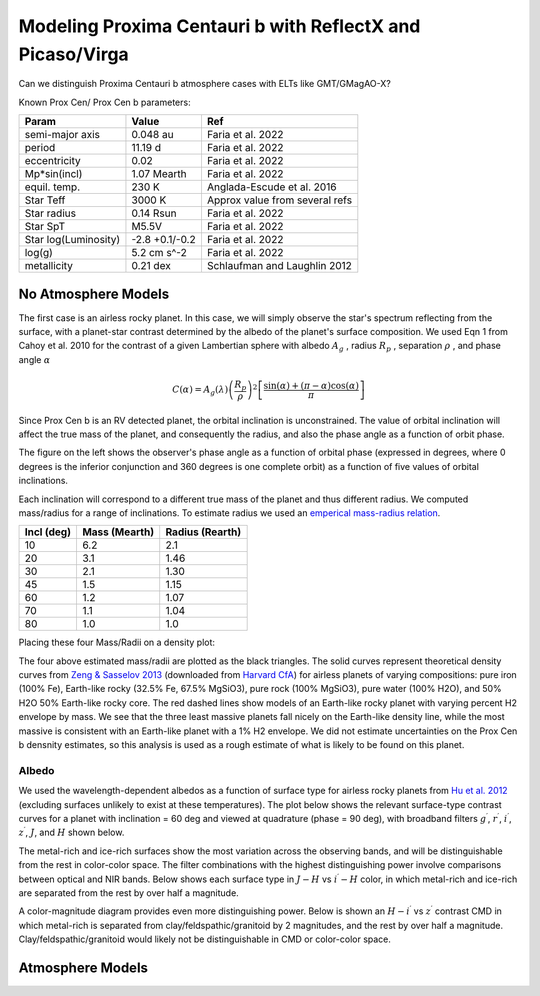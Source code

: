 Modeling Proxima Centauri b with ReflectX and Picaso/Virga
==========================================================

Can we distinguish Proxima Centauri b atmosphere cases with ELTs like GMT/GMagAO-X?

Known Prox Cen/ Prox Cen b parameters:

.. list-table::
   :header-rows: 1
   
   * - Param
     - Value
     - Ref
   * - semi-major axis
     - 0.048 au
     - Faria et al. 2022
   * - period
     - 11.19 d
     - Faria et al. 2022
   * - eccentricity
     - 0.02
     - Faria et al. 2022
   * - Mp*sin(incl)
     - 1.07 Mearth
     - Faria et al. 2022
   * - equil. temp.
     - 230 K
     - Anglada-Escude et al. 2016
   * - Star Teff
     - 3000 K
     - Approx value from several refs
   * - Star radius
     - 0.14 Rsun
     - Faria et al. 2022
   * - Star SpT
     - M5.5V
     - Faria et al. 2022
   * - Star log(Luminosity)
     - -2.8 +0.1/-0.2
     - Faria et al. 2022
   * - log(g)
     - 5.2 cm s^-2
     - Faria et al. 2022
   * - metallicity
     - 0.21 dex
     - Schlaufman and Laughlin 2012
    


No Atmosphere Models
-------------------

The first case is an airless rocky planet.  In this case, we will simply observe the star's spectrum reflecting from the surface, with a planet-star contrast determined by the albedo of the planet's surface composition. We used Eqn 1 from Cahoy et al. 2010 for the contrast of a given Lambertian sphere with albedo :math:`A_g` , radius :math:`R_p` , separation :math:`\rho` , and phase angle :math:`\alpha` 

.. math::

   C(\alpha) = A_g(\lambda) \left( \frac{R_p}{\rho} \right)^2 \left[ \frac{\sin(\alpha) + (\pi - \alpha)\cos(\alpha)}{\pi}  \right]


Since Prox Cen b is an RV detected planet, the orbital inclination is unconstrained.  The value of orbital inclination will affect the true mass of the planet, and consequently the radius, and also the phase angle as a function of orbit phase.

.. image:: images/Phase-vs-orbit-phase.png
   :width: 45 %
.. image:: images/Phase-vs-incl-for-four-incs.png
   :width: 45 %

The figure on the left shows the observer's phase angle as a function of orbital phase (expressed in degrees, where 0 degrees is the inferior conjunction and 360 degrees is one complete orbit) as a function of five values of orbital inclinations.

Each inclination will correspond to a different true mass of the planet and thus different radius.  We computed mass/radius for a range of inclinations.  To estimate radius we used an `emperical mass-radius relation <https://jaredmales.github.io/mxlib-doc/group__planets.html#ga4b350ecfdeaca1bedb897db770b09789>`_.

.. list-table::
   :header-rows: 1
   
   * - Incl (deg)
     - Mass (Mearth)
     - Radius (Rearth)
   * - 10 
     - 6.2
     - 2.1
   * - 20
     - 3.1
     - 1.46
   * - 30
     - 2.1
     - 1.30
   * - 45
     - 1.5
     - 1.15
   * - 60
     - 1.2
     - 1.07
   * - 70
     - 1.1
     - 1.04
   * - 80
     - 1.0
     - 1.0


Placing these four Mass/Radii on a density plot:

.. image:: images/Proxb-densities.png
   :width: 100 %

The four above estimated mass/radii are plotted as the black triangles.  The solid curves represent theoretical density curves from `Zeng & Sasselov 2013 <https://ui.adsabs.harvard.edu/abs/2013PASP..125..227Z/abstract>`_ (downloaded from `Harvard CfA <https://lweb.cfa.harvard.edu/~lzeng/planetmodels.html#mrtables>`_) for airless planets of varying compositions: pure iron (100% Fe), Earth-like rocky (32.5% Fe, 67.5% MgSiO3), pure rock (100% MgSiO3), pure water (100% H2O), and 50% H2O 50% Earth-like rocky core.  The red dashed lines show models of an Earth-like rocky planet with varying percent H2 envelope by mass.  We see that the three least massive planets fall nicely on the Earth-like density line, while the most massive is consistent with an Earth-like planet with a 1% H2 envelope.  We did not estimate uncertainties on the Prox Cen b densnity estimates, so this analysis is used as a rough estimate of what is likely to be found on this planet.




Albedo
~~~~~~
We used the wavelength-dependent albedos as a function of surface type for airless rocky planets from `Hu et al. 2012 <https://ui.adsabs.harvard.edu/abs/2012ApJ...752....7H/abstract>`_ (excluding surfaces unlikely to exist at these temperatures).  The plot below shows the relevant surface-type contrast curves for a planet with inclination = 60 deg and viewed at quadrature (phase = 90 deg), with broadband filters :math:`g^\prime`, :math:`r^\prime`, :math:`i^\prime`, :math:`z^\prime`, :math:`J`, and :math:`H` shown below.

.. image:: images/ProxCenb-noatm-contrast-vs-surftype.png
   :width: 100 %

The metal-rich and ice-rich surfaces show the most variation across the observing bands, and will be distinguishable from the rest in color-color space. The filter combinations with the highest distinguishing power involve comparisons between optical and NIR bands.  Below shows each surface type in :math:`J - H` vs :math:`i^\prime - H` color, in which metal-rich and ice-rich are separated from the rest by over half a magnitude.

.. image:: images/ProxCenb-noatm-contrast-vs-surftype-colorcolor.png
   :width: 100 %

A color-magnitude diagram provides even more distinguishing power.  Below is shown an :math:`H - i^\prime` vs :math:`z^\prime` contrast CMD in which metal-rich is separated from clay/feldspathic/granitoid by 2 magnitudes, and the rest by over half a magnitude.  Clay/feldspathic/granitoid would likely not be distinguishable in CMD or color-color space.

.. image:: images/ProxCenb-noatm-contrast-vs-surftype-CMD.png
   :width: 100 %

Atmosphere Models
-------------------